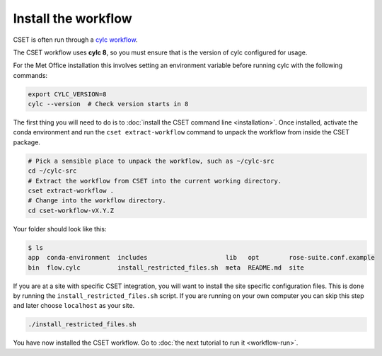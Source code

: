 Install the workflow
====================

CSET is often run through a `cylc workflow`_.

The CSET workflow uses **cylc 8**, so you must ensure that is the version of
cylc configured for usage.

For the Met Office installation this involves setting
an environment variable before running cylc with the following commands:

.. code-block:: bash

    export CYLC_VERSION=8
    cylc --version  # Check version starts in 8

The first thing you will need to do is to :doc:`install the CSET command line
<installation>`. Once installed, activate the conda environment and run the
``cset extract-workflow`` command to unpack the workflow from inside the CSET
package.

.. code-block:: bash

    # Pick a sensible place to unpack the workflow, such as ~/cylc-src
    cd ~/cylc-src
    # Extract the workflow from CSET into the current working directory.
    cset extract-workflow .
    # Change into the workflow directory.
    cd cset-workflow-vX.Y.Z

Your folder should look like this:

.. code-block:: bash

    $ ls
    app  conda-environment  includes                     lib   opt        rose-suite.conf.example
    bin  flow.cylc          install_restricted_files.sh  meta  README.md  site

If you are at a site with specific CSET integration, you will want to install
the site specific configuration files. This is done by running the
``install_restricted_files.sh`` script. If you are running on your own computer
you can skip this step and later choose ``localhost`` as your site.

.. code-block:: bash

    ./install_restricted_files.sh

You have now installed the CSET workflow. Go to :doc:`the next tutorial to run
it <workflow-run>`.

.. _cylc workflow: https://cylc.github.io/
.. _Releases page on GitHub: https://github.com/MetOffice/CSET/releases
